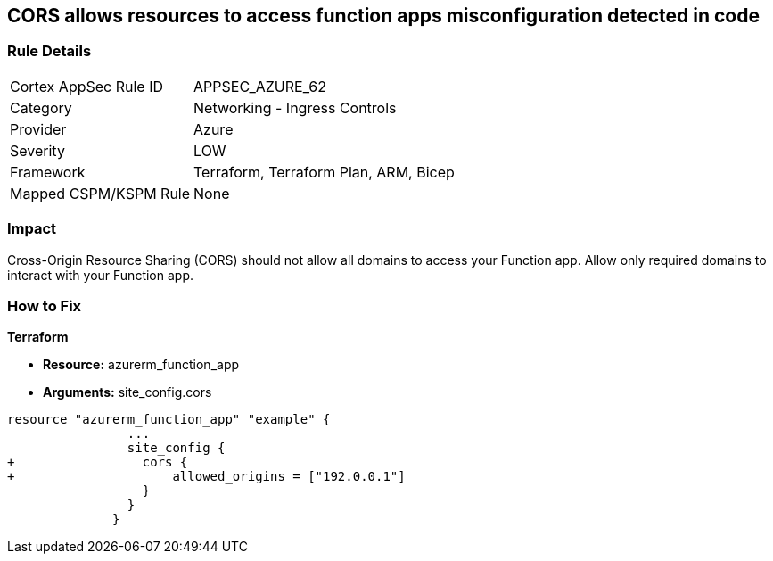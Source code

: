 == CORS allows resources to access function apps misconfiguration detected in code


=== Rule Details

[cols="1,2"]
|===
|Cortex AppSec Rule ID |APPSEC_AZURE_62
|Category |Networking - Ingress Controls
|Provider |Azure
|Severity |LOW
|Framework |Terraform, Terraform Plan, ARM, Bicep
|Mapped CSPM/KSPM Rule |None
|===
 



=== Impact
Cross-Origin Resource Sharing (CORS) should not allow all domains to access your Function app.
Allow only required domains to interact with your Function app.

=== How to Fix


*Terraform* 


* *Resource:* azurerm_function_app
* *Arguments:* site_config.cors


[source,go]
----
resource "azurerm_function_app" "example" {
                ...
                site_config {
+                 cors {
+                     allowed_origins = ["192.0.0.1"]
                  }
                }
              }
----
